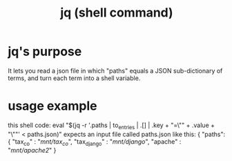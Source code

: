 #+title: jq (shell command)
* jq's purpose
  It lets you read a json file in which "paths" equals a JSON sub-dictionary of terms,
 and turn each term into a shell variable.
* usage example
  this shell code:
    eval "$(jq -r '.paths | to_entries | .[] | .key + "=\"" + .value + "\""' < paths.json)"
  expects an input file called paths.json like this:
    { "paths":
      { "tax_co"     : "/mnt/tax_co/",
        "tax_django" : "/mnt/django/",
        "apache"     : "/mnt/apache2/"
      }
